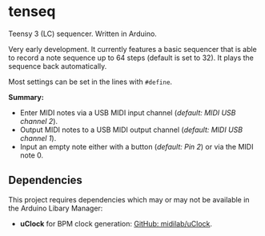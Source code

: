* tenseq
Teensy 3 (LC) sequencer. Written in Arduino.

Very early development. It currently features a basic sequencer that is able to
record a note sequence up to 64 steps (default is set to 32). It plays the
sequence back automatically.

Most settings can be set in the lines with ~#define~.

*Summary:*
- Enter MIDI notes via a USB MIDI input channel (/default: MIDI USB channel 2/).
- Output MIDI notes to a USB MIDI output channel (/default: MIDI USB channel 1/).
- Input an empty note either with a button (/default: Pin 2/) or via the MIDI
  note 0.

** Dependencies
This project requires dependencies which may or may not be available in the
Arduino Libary Manager:

- *uClock* for BPM clock generation: [[https://github.com/midilab/uClock][GitHub: midilab/uClock]].
